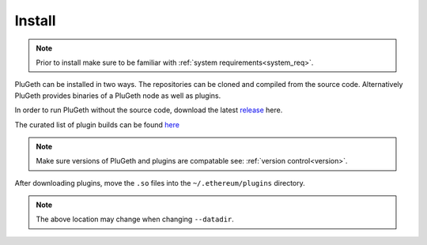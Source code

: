 .. _install:

=======
Install 
=======

.. note:: Prior to install make sure to be familiar with :ref:`system requirements<system_req>`.


PluGeth can be installed in two ways. The repositories can be cloned and compiled from the source code. Alternatively PluGeth provides binaries of a PluGeth node as well as plugins.

In order to run PluGeth without the source code,  download the latest `release`_ here. 

The curated list of plugin builds can be found `here`_

.. note:: Make sure versions of PluGeth and plugins are compatable see: :ref:`version control<version>`.

After downloading plugins, move the ``.so`` files into the ``~/.ethereum/plugins`` directory. 

.. note:: The above location may change when changing ``--datadir``.








.. _release: https://github.com/openrelayxyz/plugeth/releases
.. _here: https://github.com/openrelayxyz/plugeth-plugins/releases